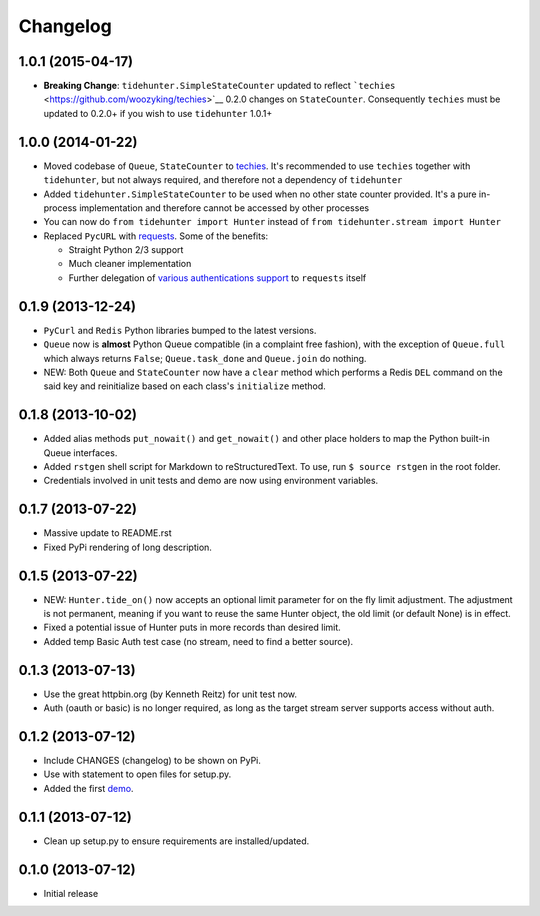 Changelog
---------

1.0.1 (2015-04-17)
~~~~~~~~~~~~~~~~~~

-  **Breaking Change**: ``tidehunter.SimpleStateCounter`` updated to
   reflect ```techies`` <https://github.com/woozyking/techies>`__ 0.2.0
   changes on ``StateCounter``. Consequently ``techies`` must be updated
   to 0.2.0+ if you wish to use ``tidehunter`` 1.0.1+

1.0.0 (2014-01-22)
~~~~~~~~~~~~~~~~~~

-  Moved codebase of ``Queue``, ``StateCounter`` to
   `techies <https://github.com/woozyking/techies>`__. It's recommended
   to use ``techies`` together with ``tidehunter``, but not always
   required, and therefore not a dependency of ``tidehunter``
-  Added ``tidehunter.SimpleStateCounter`` to be used when no other
   state counter provided. It's a pure in-process implementation and
   therefore cannot be accessed by other processes
-  You can now do ``from tidehunter import Hunter`` instead of
   ``from tidehunter.stream import Hunter``
-  Replaced ``PycURL`` with
   `requests <https://github.com/kennethreitz/requests>`__. Some of the
   benefits:

   -  Straight Python 2/3 support
   -  Much cleaner implementation
   -  Further delegation of `various authentications
      support <http://docs.python-requests.org/en/latest/user/authentication/>`__
      to ``requests`` itself

0.1.9 (2013-12-24)
~~~~~~~~~~~~~~~~~~

-  ``PyCurl`` and ``Redis`` Python libraries bumped to the latest
   versions.
-  ``Queue`` now is **almost** Python Queue compatible (in a complaint
   free fashion), with the exception of ``Queue.full`` which always
   returns ``False``; ``Queue.task_done`` and ``Queue.join`` do nothing.
-  NEW: Both ``Queue`` and ``StateCounter`` now have a ``clear`` method
   which performs a Redis ``DEL`` command on the said key and
   reinitialize based on each class's ``initialize`` method.

0.1.8 (2013-10-02)
~~~~~~~~~~~~~~~~~~

-  Added alias methods ``put_nowait()`` and ``get_nowait()`` and other
   place holders to map the Python built-in Queue interfaces.
-  Added ``rstgen`` shell script for Markdown to reStructuredText. To
   use, run ``$ source rstgen`` in the root folder.
-  Credentials involved in unit tests and demo are now using environment
   variables.

0.1.7 (2013-07-22)
~~~~~~~~~~~~~~~~~~

-  Massive update to README.rst
-  Fixed PyPi rendering of long description.

0.1.5 (2013-07-22)
~~~~~~~~~~~~~~~~~~

-  NEW: ``Hunter.tide_on()`` now accepts an optional limit parameter for
   on the fly limit adjustment. The adjustment is not permanent, meaning
   if you want to reuse the same Hunter object, the old limit (or
   default None) is in effect.
-  Fixed a potential issue of Hunter puts in more records than desired
   limit.
-  Added temp Basic Auth test case (no stream, need to find a better
   source).

0.1.3 (2013-07-13)
~~~~~~~~~~~~~~~~~~

-  Use the great httpbin.org (by Kenneth Reitz) for unit test now.
-  Auth (oauth or basic) is no longer required, as long as the target
   stream server supports access without auth.

0.1.2 (2013-07-12)
~~~~~~~~~~~~~~~~~~

-  Include CHANGES (changelog) to be shown on PyPi.
-  Use with statement to open files for setup.py.
-  Added the first
   `demo <https://github.com/amoa/tidehunter/tree/master/demo>`__.

0.1.1 (2013-07-12)
~~~~~~~~~~~~~~~~~~

-  Clean up setup.py to ensure requirements are installed/updated.

0.1.0 (2013-07-12)
~~~~~~~~~~~~~~~~~~

-  Initial release
